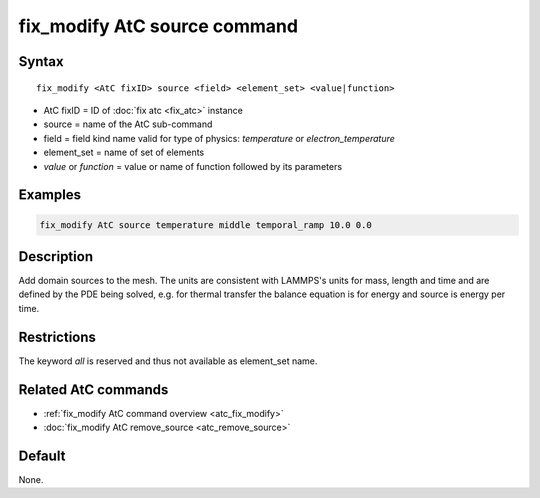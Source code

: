 .. index:: fix_modify AtC source

fix_modify AtC source command
==============================

Syntax
""""""

.. parsed-literal::

   fix_modify <AtC fixID> source <field> <element_set> <value|function>

* AtC fixID = ID of :doc:`fix atc <fix_atc>` instance
* source = name of the AtC sub-command
* field = field kind name valid for type of physics: *temperature* or *electron_temperature*
* element_set = name of set of elements
* *value* or *function* = value or name of function followed by its parameters

Examples
""""""""

.. code-block:: LAMMPS

   fix_modify AtC source temperature middle temporal_ramp 10.0 0.0

Description
"""""""""""

Add domain sources to the mesh. The units are consistent with LAMMPS's
units for mass, length and time and are defined by the PDE being solved,
e.g. for thermal transfer the balance equation is for energy and source
is energy per time.

Restrictions
""""""""""""

The keyword *all* is reserved and thus not available as element_set name.

Related AtC commands
""""""""""""""""""""

- :ref:`fix_modify AtC command overview <atc_fix_modify>`
- :doc:`fix_modify AtC remove_source <atc_remove_source>`

Default
"""""""

None.
